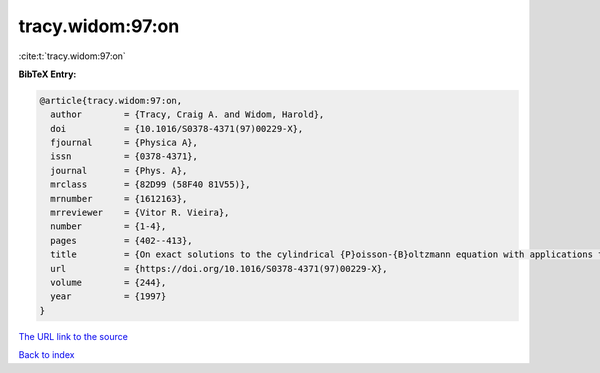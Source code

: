 tracy.widom:97:on
=================

:cite:t:`tracy.widom:97:on`

**BibTeX Entry:**

.. code-block:: bibtex

   @article{tracy.widom:97:on,
     author        = {Tracy, Craig A. and Widom, Harold},
     doi           = {10.1016/S0378-4371(97)00229-X},
     fjournal      = {Physica A},
     issn          = {0378-4371},
     journal       = {Phys. A},
     mrclass       = {82D99 (58F40 81V55)},
     mrnumber      = {1612163},
     mrreviewer    = {Vitor R. Vieira},
     number        = {1-4},
     pages         = {402--413},
     title         = {On exact solutions to the cylindrical {P}oisson-{B}oltzmann equation with applications to polyelectrolytes},
     url           = {https://doi.org/10.1016/S0378-4371(97)00229-X},
     volume        = {244},
     year          = {1997}
   }
`The URL link to the source <https://doi.org/10.1016/S0378-4371(97)00229-X>`_


`Back to index <../By-Cite-Keys.html>`_
